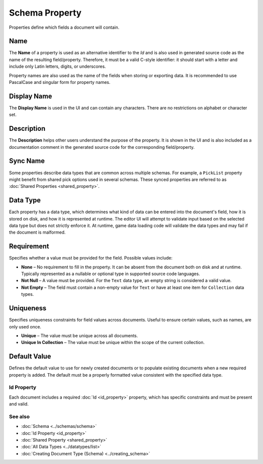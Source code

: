 Schema Property
===============

Properties define which fields a document will contain.

Name
^^^^

The **Name** of a property is used as an alternative identifier to the `Id` and is also used in generated source code as the name of the resulting field/property. Therefore, it must be a valid C-style identifier: it should start with a letter and include only Latin letters, digits, or underscores.

Property names are also used as the name of the fields when storing or exporting data. It is recommended to use PascalCase and singular form for property names.

Display Name
^^^^^^^^^^^^^

The **Display Name** is used in the UI and can contain any characters. There are no restrictions on alphabet or character set.

Description
^^^^^^^^^^^^^

The **Description** helps other users understand the purpose of the property. It is shown in the UI and is also included as a documentation comment in the generated source code for the corresponding field/property.

Sync Name
^^^^^^^^^^^^^

Some properties describe data types that are common across multiple schemas.  
For example, a ``PickList`` property might benefit from shared pick options used in several schemas.  
These synced properties are referred to as :doc:`Shared Properties <shared_property>`.

Data Type
^^^^^^^^^^^^^

Each property has a data type, which determines what kind of data can be entered into the document's field, how it is stored on disk, and how it is represented at runtime.  
The editor UI will attempt to validate input based on the selected data type but does not strictly enforce it.  
At runtime, game data loading code will validate the data types and may fail if the document is malformed.

Requirement
^^^^^^^^^^^^^

Specifies whether a value must be provided for the field. Possible values include:

- **None** – No requirement to fill in the property. It can be absent from the document both on disk and at runtime. Typically represented as a nullable or optional type in supported source code languages.
- **Not Null** – A value must be provided. For the ``Text`` data type, an empty string is considered a valid value.
- **Not Empty** – The field must contain a non-empty value for ``Text`` or have at least one item for ``Collection`` data types.

Uniqueness
^^^^^^^^^^^^^

Specifies uniqueness constraints for field values across documents. Useful to ensure certain values, such as names, are only used once.

- **Unique** – The value must be unique across all documents.
- **Unique In Collection** – The value must be unique within the scope of the current collection.

Default Value
^^^^^^^^^^^^^

Defines the default value to use for newly created documents or to populate existing documents when a new required property is added.  
The default must be a properly formatted value consistent with the specified data type.

Id Property
-----------

Each document includes a required :doc:`Id <id_property>` property, which has specific constraints and must be present and valid.

See also
--------

- :doc:`Schema <../schemas/schema>`
- :doc:`Id Property <id_property>`
- :doc:`Shared Property <shared_property>`
- :doc:`All Data Types <../datatypes/list>`
- :doc:`Creating Document Type (Schema) <../creating_schema>`